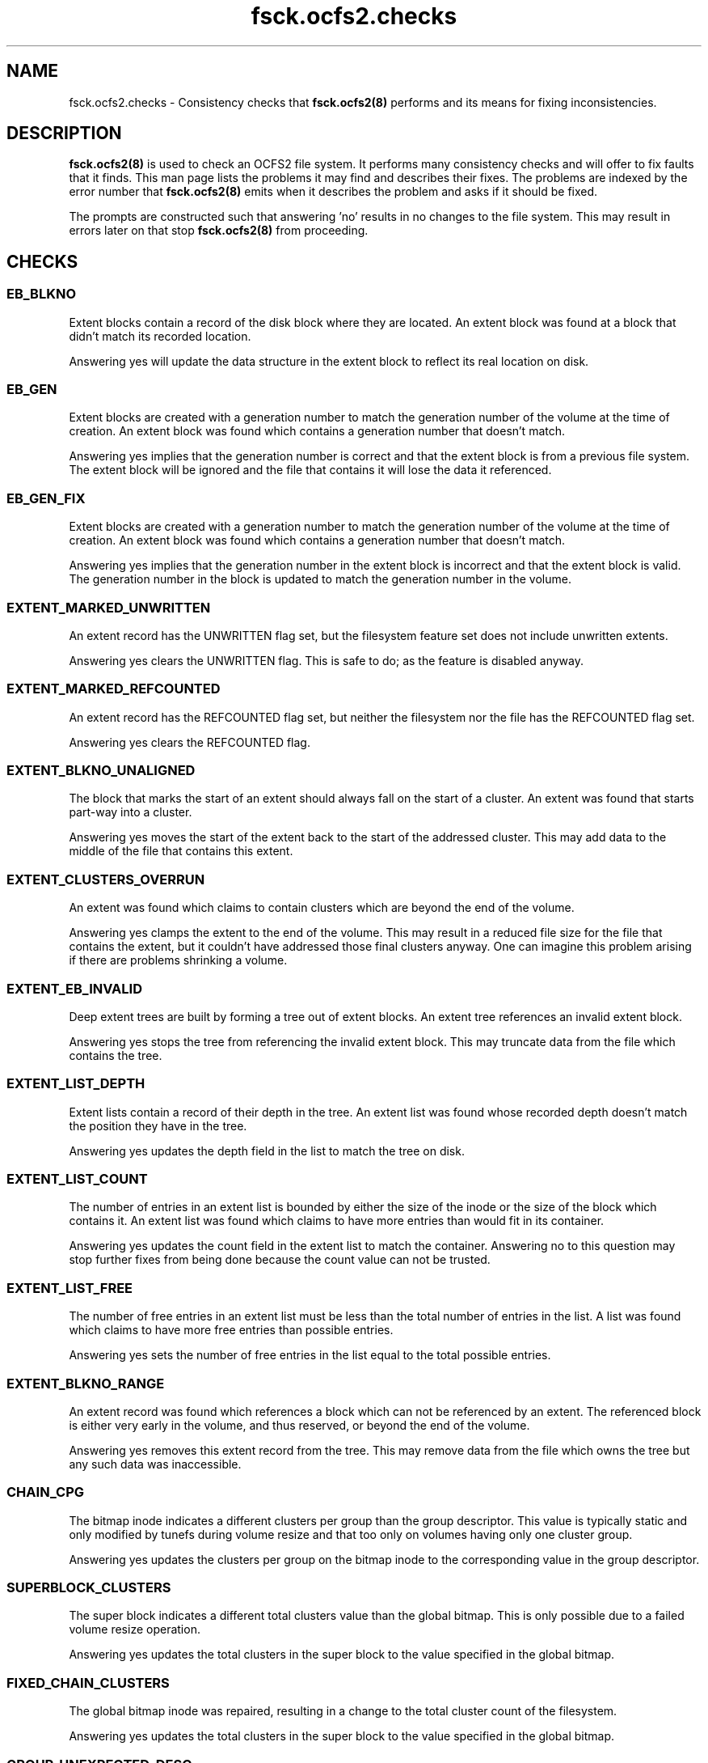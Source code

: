 .TH "fsck.ocfs2.checks" "8" "September 2010" "Version 1.6.4" "OCFS2 Manual Pages"
.SH "NAME"
fsck.ocfs2.checks \- Consistency checks that 
.BR fsck.ocfs2(8)
performs and its means for fixing inconsistencies.
.SH "DESCRIPTION"
.PP 
.BR fsck.ocfs2(8)
is used to check an OCFS2 file system.  It performs many consistency checks
and will offer to fix faults that it finds.  This man page lists the problems
it may find and describes their fixes.  The problems are indexed by the error
number that 
.BR fsck.ocfs2(8)
emits when it describes the problem and asks if it should be fixed.

The prompts are constructed such that answering 'no' results in no changes
to the file system.  This may result in errors later on that stop 
.BR fsck.ocfs2(8)
from proceeding.

.SH "CHECKS"

\" escape.c

.SS "EB_BLKNO"
Extent blocks contain a record of the disk block where they are located.  An
extent block was found at a block that didn't match its recorded location.

Answering yes will update the data structure in the extent block to reflect
its real location on disk.

.SS "EB_GEN"
Extent blocks are created with a generation number to match the generation
number of the volume at the time of creation.  An extent block was found which
contains a generation number that doesn't match.

Answering yes implies that the generation number is correct and that the
extent block is from a previous file system.  The extent block will be
ignored and the file that contains it will lose the data it referenced.

.SS "EB_GEN_FIX"
Extent blocks are created with a generation number to match the generation
number of the volume at the time of creation.  An extent block was found which
contains a generation number that doesn't match.

Answering yes implies that the generation number in the extent block is
incorrect and that the extent block is valid.  The generation number in the
block is updated to match the generation number in the volume.

.SS "EXTENT_MARKED_UNWRITTEN"
An extent record has the UNWRITTEN flag set, but the filesystem
feature set does not include unwritten extents.

Answering yes clears the UNWRITTEN flag.  This is safe to do; as the
feature is disabled anyway.

.SS "EXTENT_MARKED_REFCOUNTED"
An extent record has the REFCOUNTED flag set, but neither the filesystem
nor the file has the REFCOUNTED flag set.

Answering yes clears the REFCOUNTED flag.

.SS "EXTENT_BLKNO_UNALIGNED"
The block that marks the start of an extent should always fall on the start
of a cluster.  An extent was found that starts part-way into a cluster.

Answering yes moves the start of the extent back to the start of the addressed
cluster.  This may add data to the middle of the file that contains this
extent.

.SS "EXTENT_CLUSTERS_OVERRUN"
An extent was found which claims to contain clusters which are beyond the
end of the volume.

Answering yes clamps the extent to the end of the volume.  This may result
in a reduced file size for the file that contains the extent, but it
couldn't have addressed those final clusters anyway.  One can imagine this
problem arising if there are problems shrinking a volume.

.SS "EXTENT_EB_INVALID"
Deep extent trees are built by forming a tree out of extent blocks.  An
extent tree references an invalid extent block.

Answering yes stops the tree from referencing the invalid extent block.  This
may truncate data from the file which contains the tree.

.SS "EXTENT_LIST_DEPTH"
Extent lists contain a record of their depth in the tree.  An extent list
was found whose recorded depth doesn't match the position they have in the
tree.

Answering yes updates the depth field in the list to match the tree on disk.

.SS "EXTENT_LIST_COUNT"
The number of entries in an extent list is bounded by either the size of the 
inode or the size of the block which contains it.  An extent list was found
which claims to have more entries than would fit in its container.

Answering yes updates the count field in the extent list to match the
container. Answering no to this question may stop further fixes from being
done because the count value can not be trusted.

.SS "EXTENT_LIST_FREE"
The number of free entries in an extent list must be less than the total
number of entries in the list.   A list was found which claims to have more
free entries than possible entries.

Answering yes sets the number of free entries in the list equal to the total
possible entries.

.SS "EXTENT_BLKNO_RANGE"
An extent record was found which references a block which can not be
referenced by an extent.  The referenced block is either very early in the
volume, and thus reserved, or beyond the end of the volume.

Answering yes removes this extent record from the tree.  This may remove data
from the file which owns the tree but any such data was inaccessible.

.SS "CHAIN_CPG"
The bitmap inode indicates a different clusters per group than the group
descriptor. This value is typically static and only modified by tunefs during
volume resize and that too only on volumes having only one cluster group.

Answering yes updates the clusters per group on the bitmap inode to the
corresponding value in the group descriptor.

.SS "SUPERBLOCK_CLUSTERS"
The super block indicates a different total clusters value than the global
bitmap. This is only possible due to a failed volume resize operation.

Answering yes updates the total clusters in the super block to the value
specified in the global bitmap.

.SS "FIXED_CHAIN_CLUSTERS"
The global bitmap inode was repaired, resulting in a change to the total
cluster count of the filesystem.

Answering yes updates the total clusters in the super block to the value
specified in the global bitmap.

\" pass0.c

.SS "GROUP_UNEXPECTED_DESC"
The group descriptors that make up the global bitmap chain allocator reside
at predictable locations on disk.  A group descriptor was found in the global
bitmap allocator which isn't at one of these locations and so shouldn't
be in the allocator.

Answering yes removes this descriptor from the global bitmap allocator.

.SS "GROUP_EXPECTED_DESC"
The group descriptors that make up the global bitmap chain allocator reside
at predictable locations on disk.  A group descriptor at one of these
locations was not linked into the global bitmap allocator.

Answering yes will relink this group into the allocator.

.SS "GROUP_GEN"
A group descriptor was found with a generation number that doesn't match
the generation number of the volume.

Answering yes sets the group descriptor's generation equal to the generation
number in the volume.

.SS "GROUP_PARENT"
Group descriptors contain a pointer to the allocator inode which contains
the chain they belong to.  A group descriptor was found in an allocator
inode that doesn't match the descriptor's parent pointer.

Answering yes updates the group descriptor's parent pointer to match the inode
it resides in.

.SS "GROUP_DUPLICATE"
Group descriptors contain a pointer to the allocator inode which contains
the chain they belong to.  A group descriptor was found in two allocator
inodes so it may be duplicated.

Answering yes removes the group descriptor from current allocator inode.

.SS "GROUP_BLKNO"
Group descriptors have a field which records their block location on disk.  A
group descriptor was found at a given location but is recorded as being
located somewhere else.

Answering yes updates the group descriptor's recorded location to match where
it actually is found on disk.

.SS "GROUP_CHAIN"
Group descriptors are found in a number of different singly-linked chains
in an allocator inode.  A group descriptor records the chain number that it
is linked in.  A group descriptor was found whose chain field doesn't match
the chain it was found in.

Answering yes sets the group descriptor's chain field to match the chain
it is found in.

.SS "GROUP_FREE_BITS"
A group descriptor records the number of bits in its bitmap that are free.
A group descriptor was found which claims to have more free bits than are
valid in its bitmap.

Answering yes decreases the number of recorded free bits so that it equals
the total number of bits in the group descriptor's bitmap.

.SS "CHAIN_COUNT"
The chain list embedded in an inode is limited by the block size and the
number of bytes consumed by the rest of the inode.  A chain list header was
found which claimed that there are more entries in the list then could 
fit in the inode.

Answering yes resets the header's cl_count member to the maximum size allowed
by the block size after accounting for the space consumed by the inode.

.SS "CHAIN_NEXT_FREE"
This is identical to CHAIN_COUNT except that it is testing and fixing the
pointer to the next free list entry recorded in the cl_next_free_rec member
instead of the total number of entries. 

.SS "CHAIN_EMPTY"
Chain entries need to be packed such that there are no chains without 
descriptors found before the chain that is marked as free by the chain header.
A chain without descriptors was found found before that chain that was
marked free.

Answering yes will remove the unused chain and shift the remaining chains
forward in the list.

.SS "CHAIN_I_CLUSTERS"
Chain allocator inodes have an i_clusters value that represents the number
of clusters used by the allocator.  An inode was found whose i_clusters
value doesn't match the number of clusters its chains cover.

Answering yes updates i_clusters in the inode to reflect what was actually
found by walking the chain.

.SS "CHAIN_I_SIZE"
Chain allocator inodes multiply the number of bytes per cluster
by the their i_clusters value and store it in i_size.  An inode was found
which didn't have the correct value in its i_size.

Answering yes updates i_size to be the product of i_clusters and the cluster
size.  Nothing else uses this value, and previous versions of tools didn't
calculate it properly, so don't be too worried if this error appears.

.SS "CHAIN_GROUP_BITS"
The inode that contains an embedded chain list has fields which record the
total number of bits covered by the chain as well as the amount free.  These 
fields didn't match what was found in the chain. 

Answering yes updates the fields in the inode to reflect what was actually
found by walking the chain.

.SS "CHAIN_HEAD_LINK_RANGE"
The header that starts a chain tried to reference a group descriptor at
a block number that couldn't be valid.

Answering yes will clear the reference to this invalid block and truncate
the chain that it started.

.SS "CHAIN_LINK_GEN"
A reference was made to a group descriptor whose generation number doesn't
match the generation of the volume.

Answering yes to this question implies that the group descriptor is invalid
and the chain is truncated at the point that it referred to this invalid
group descriptor.  Answering no to this question considers the group
descriptor as valid and its generation may be fixed.

.SS "CHAIN_LINK_MAGIC"
Chains are built by chain headers and group descriptors which are linked
together by block references.  A reference was made to a group descriptor
at a given block but a valid group descriptor signature wasn't found
at that block.

Answering yes clears the reference to this invalid block and truncates the
chain at the point of the reference.

.SS "CHAIN_LINK_RANGE"
Chains are built by chain headers and group descriptors which are linked
together by block references.  A reference a block was found which
can't possibly be valid because it was either too small or extended beyond the
volume.

Answering yes truncates the chain in question by zeroing the invalid block
reference.  This shortens the chain in question and could result in more
fixes later if the part of the chain that couldn't be referenced was valid
at some point.

.SS "CHAIN_BITS"
A chain's header contains members which record the total number of bits in the
chain as well as the number of bits that are free.  After walking through a
chain it was found that the number of bits recorded in its header don't match
what was found by totalling up the group descriptors.

Answering yes updates the c_total and c_free members of the header to reflect
what was found in the group descriptors in the chain.

.SS "DISCONTIG_BG_DEPTH"
A discontiguous block group has an extent list which records all the clusters
allocated to it.  Discontiguous block groups only support extent lists with
a tree depth of 0.  A block group claims to have a tree depth greater than 0.

Answering yes will set the tree depth of the extent list to 0.

.SS "DISCONTIG_BG_COUNT"
A discontiguous block group has an extent list which records all the clusters
allocated to it. A block group claims to have more records than can actually
fit.

Answering yes will set the record count to the maximum possible.

.SS "DISCONTIG_BG_REC_RANGE"
Block groups set aside clusters to be used for metadata.  A discontiguous
block group claims to contain clusters beyond the end of the volume.

Answering yes will remove the block group.

.SS "DISCONTIG_BG_CORRUPT_LEAVES"
A discontiguous block group has an extent list which records all the clusters
allocated to it.  A group has more than one extent claiming to have an
impossible number of clusters.

Answering yes will remove the block group.

.SS "DISCONTIG_BG_CLUSTERS"
Extent records in a discontiguous block group were found having more clusters
allocated then a block group can have.

Answering yes will remove the block group.

.SS "DISCONTIG_BG_LESS_CLUSTERS"
Extent records in a discontiguous block group were found having less clusters
allocated then a block group can have.

Answering yes will remove the block group.

.SS "DISCONTIG_BG_NEXT_FREE_REC"
A discontiguous block group has an extent list which records all the clusters
allocated to it. A group was found with fewer filled in extents than it claims
to have.  The filled in extents describe a complete and correct group.

Answering yes will set the used extent count to the number of filled extents.

.SS "DISCONTIG_BG_LIST_CORRUPT"
A discontiguous block group has an extent list which records all the clusters
allocated to it.  The group claims to have more extents than is possible, and
the existing extents contain errors.

Answering yes will remove the block group.

.SS "DISCONTIG_BG_REC_CORRUPT"
A discontiguous block group has a extent list which records all the clusters
allocated to it.  A group was found with one extent claiming too many
clusters but the sum of the remaining extents are equal to the total clusters
a group must have.

Answering yes will remove the block group.

.SS "DISCONTIG_BG_LEAF_CLUSTERS"
A discontiguous block group has a extent list which records all the clusters
allocated to it.  A group was found with one extent claiming too many
clusters, but the remaining extents are correct.

Answering yes will set the number of the clusters on the broken extent
to the difference between the total clusters a group must have and the
sum of the remaining extents.

\" pass1.c

.SS "INODE_ALLOC_REPAIR"
The inode allocator did not accurately reflect the set of inodes that are
free and in use in the volume.

Answering yes will update the inode allocator bitmaps.  Each bit that
doesn't match the state of its inode will be inverted.

.SS "INODE_SUBALLOC"
Each inode records the node whose allocator is responsible for the inode.  An
inode was found in a given node's allocator but the inode itself claimed to
belong to a different node.

Answering yes will correct the inode to point to the node's allocator that it
belongs to.

.SS "LALLOC_SIZE"
Each node has a local allocator contained in a block that is used to allocate
clusters in batches.  A node's local allocator claims to reflect more bytes
than are possible for the volume's block size.

Answering yes decreases the local allocator's size to reflect the volume's
block size.

.SS "LALLOC_NZ_USED"
A given node's local allocator isn't in use but it claims to have bits
in use in its bitmap.

Answering yes zeros this used field.

.SS "LALLOC_NZ_BM"
A given node's local allocator isn't in use but it has a field which records
the bitmap as starting at a non-zero cluster offset.

Answering yes zeros the bm_off field.

.SS "LALLOC_BM_OVERRUN"
Each local allocator contains a reference to the first cluster that its bitmap
addresses.  A given local allocator was found which references a starting
cluster that is beyond the end of the volume.

Answering yes resets the given local allocator.  No allocated data will
be lost.

.SS "LALLOC_BM_SIZE"
The given local allocator claims to cover more bits than are possible for the
size in bytes of its bitmap.

Answering yes decreases the number of bits the allocator covers to reflect
the size in bytes of the bitmap and resets the allocator.  No allocated
data will be lost.

.SS "LALLOC_BM_STRADDLE"
The given local allocator claims to cover a region of clusters which extents
beyond the end of the volume.

Answering yes resets the given local allocator.  No allocated data will
be lost.

.SS "LALLOC_USED_OVERRUN"
The given local allocator claims to have more bits in use than it has total
bits in its bitmap.

Answering yes decreases the number of bits used so that it equals the total
number of available bits.

.SS "LALLOC_CLEAR"
A local allocator inode was found to have problems.  This gives the operator
a chance to just reset the local allocator inode. 

Answering yes clears the local allocator.  No information is lost but the
global bitmap allocator may need to be updated to reflect clusters that were
reserved for the local allocator but were free.

.SS "DEALLOC_COUNT"
The given truncate log inode contains a count that is greater than the 
value that is possible given the size of the inode.

Answering yes resets the count value to the possible maximum.

.SS "DEALLOC_USED"
The given truncate log inode claims to have more records in use than
it is possible to store in the inode.

Answering yes resets the record of the number used to the maximum 
value possible.

.SS "TRUNCATE_REC_START_RANGE"
A truncate record was found which claims to start at a cluster that is beyond
the number of clusters in the volume.

Answering yes will clear the truncate record.  This may result in previously
freed space being marked as allocated.  This will be fixed up later as the
allocator is updated to match what is used by the file system.

.SS "TRUNCATE_REC_WRAP"
Clusters are recorded as 32bit values.  A truncate record was found which
claims to have enough clusters to cause this value to wrap.  This could
never be the case and is a sure sign of corruption.

Answering yes will clear the truncate record.  This may result in previously
freed space being marked as allocated.  This will be fixed up later as the
allocator is updated to match what is used by the file system.

.SS "TRUNCATE_REC_RANGE"
A truncate record was found which claims to reference a region of clusters
which partially extends beyond the number of clusters in the volume.

Answering yes will clear the truncate record.  This may result in previously
freed space being marked as allocated.  This will be fixed up later as the
allocator is updated to match what is used by the file system.

.SS "INODE_GEN"
Inodes are created with a generation number to match the generation
number of the volume at the time of creation.  An Inode was found which
contains a generation number that doesn't match.

Answering yes implies that the generation number is correct and that the
inode is from a previous file system.  The inode will be recorded as free.

.SS "INODE_GEN_FIX"
Inodes are created with a generation number to match the generation
number of the volume at the time of creation.  An inode was found which
contains a generation number that doesn't match.

Answering yes implies that the generation number in the inode is
incorrect and that the inode is valid.  The generation number in the
inode is updated to match the generation number in the volume.

.SS "INODE_BLKNO"
Inodes contain a field that must match the block that they reside in. 
An inode was found at a block that doesn't match the field in the inode.

Answering yes updates the field to match the inode's position on disk.

.SS "ROOT_NOTDIR"
The super block contains a reference to the inode that contains the root
directory.  This block was found to contain an inode that isn't a directory.

Answering yes clears this inode.  The operator will be asked to recreate
the root directory at a point in the near future.

.SS "INODE_NZ_DTIME"
Inodes contain a field describing the time at which they were deleted.  This
can not be set for an inode that is still in use.  An inode was found
which is in use but which contains a non-zero dtime.

Answering yes implies that the inode is still valid and resets its dtime
to zero.

.SS "LINK_FAST_DATA"
The target name for a symbolic link is stored either as file contents for
that inode or in the inode structure itself on disk.  Only small destination
names are stored in the inode structure.  The i_blocks field of the inode 
indicates that the name is stored in the inode when it is zero.  An inode
was found that has both i_blocks set to zero and file contents. 

Answering yes clears the inode and so deletes the link.

.SS "LINK_NULLTERM"
The targets of links on disk must be null terminated.  A link was found
whose target wasn't null terminated. 

Answering yes clears the inode and so deletes the link.

.SS "LINK_SIZE"
The size of a link on disk must match the length of its target string.
A link was found whose size does not.

Answering yes updates the link's size to reflect the length of its target
string.

.SS "LINK_BLOCKS"
Links can not be sparse.  There must be exactly as many blocks allocated
as are needed to cover its size.  A link was found which doesn't have enough
blocks allocated to cover its size.

Answering yes clears the link's inode thus deleting the link.

.SS "DIR_ZERO"
Directories must at least contain a block that has the "." and ".." entries.
A directory was found which doesn't contain any blocks.

Answering yes to this question clears the directory's inode thus
deleting the directory.

.SS "INODE_SIZE"
Certain inodes record the size of the data they reference in an i_size field.
This can be the number of bytes in a file, directory, or symlink target
which are stored in data mapped by extents of clusters.  This error occurs
when the extent lists are walked and the amount of data found does not match
what is stored in i_size.

Answering yes to this question updates the inode's i_size to match the amount
of data referenced by the extent lists.  It is vitally important that i_size
matches the extent lists and so answering yes is strongly encouraged.

.SS "INODE_SPARSE_SIZE"
Certain inodes record the size of the data they reference in an i_size field.
This can be the number of bytes in a file, directory, or symlink target
which are stored in data mapped by extents of clusters. This error occurs when
a sparse inode was found that had data allocated past its i_size.

Answering yes to this question will update the inode's i_size to cover all of
its allocated storage.  It is vitally important that i_size matches the extent
lists and so answering yes is strongly encouraged.

.SS "INODE_INLINE_SIZE"
Inodes can only fit a certain amount of inline data.  This inode has its data
inline but claims an i_size larger than will actually fit.

Answering yes to this question updates the inode's i_size to the maximum available
inline space.

.SS "INODE_CLUSTERS"
Inodes contain a record of how many clusters are allocated to them.  An inode
was found whose recorded number of clusters doesn't match the number of blocks
that were found associated with the inode.

Answering yes resets the inode's number of clusters to reflect the number
of blocks that were associated with the file.

.SS "INODE_SPARSE_CLUSTERS"
Inodes contain a record of how many clusters are allocated to them.  An sparse
inode was found whose recorded number of clusters doesn't match the number of
blocks that were found associated with the inode.

Answering yes resets the inode's number of clusters to reflect the number
of blocks that were associated with the file.

.SS "INODE_INLINE_CLUSTERS"
Inlined inode should not have allocated clusters.  An inode who has inline data
flag set was found with clusters allocated.

Answering yes resets the inode's number of clusters to zero.

.SS "LALLOC_REPAIR"
An active local allocator did not accurately reflect the set of clusters that
are free and in use in its region.

Answering yes will update the local allocator bitmap.  Each bit that doesn't
match the use of its cluster will be inverted.

.SS "LALLOC_USED"
A local allocator records the number of bits that are used in its bitmap.  An
allocator was found whose used value doesn't reflect the number of bits that
are set in its bitmap.

Answering yes sets the used value to match the number of bits set in the 
allocator's bitmap.

.SS "CLUSTER_ALLOC_BIT"
A specific cluster's use didn't match the setting of its bit in the cluster
allocator.

Answering yes will invert the bit in the allocator to match the use of the
cluster -- either allocated and in use or free.

.SS "REFCOUNT_FLAG_INVALID"
Refcount file can only exist in a volume with refcount supported, Fsck has
found that a file in a non-refcount volume has refcount flag set.

Answering yes remove this flag from the file.

.SS "REFCOUNT_LOC_INVALID"
Refcount loc can only be valid if the file has refcount flag set. Fsck has
found that a file has refcount loc while it does't have refcount flag set.

Answering yes reset refcount loc to zero for the file.

.SS "RB_BLKNO"
refcount blocks contain a record of the disk block where they are located.
An refcount block was found at a block that didn't match its recorded location.

Answering yes will update the data structure in the refcount block to reflect
its real location on disk.

.SS "RB_GEN"
Refcount blocks are created with a generation number to match the generation
number of the volume at the time of creation.  An refcount block was found which
contains a generation number that doesn't match.

Answering yes implies that the generation number is correct and that the
refcount block is from a previous file system.  The refcount block will be
removed and the file that uses it will lose the refcounted information, but
it may be regenerated later.

.SS "RB_GEN_FIX"
Refcount blocks are created with a generation number to match the generation
number of the volume at the time of creation.  An refcount block was found which
contains a generation number that doesn't match.

Answering yes implies that the generation number in the refcount block is
incorrect and that the refcount block is valid.  The generation number in the
block is updated to match the generation number in the volume.

.SS "RB_PARENT"
refcount blocks contain a record of the parent this disk block belongs to.
An refcount block was found storing a wrong parent location.

Answering yes will update the data structure in the refcount block to reflect
its parent's real location on disk.

.SS "REFCOUNT_LIST_COUNT"
The number of entries in a refcount list is bounded by the size of the block
which contains it.  An refcount list was found which claims to have more
entries than would fit in its container.

Answering yes updates the count field in the refcount list to match the
container. Answering no to this question may stop further fixes from being
done because the count value can not be trusted.

.SS "REFCOUNT_LIST_USED"
The number of free entries in a refcount list must be less than the total
number of entries in the list.   A list was found which claims to have more
free entries than possible entries.

Answering yes sets the number of free entries in the list equal to the total
possible entries.

.SS "REFCOUNT_CLUSTER_RANGE"
A refcount record was found which references a cluster which can not be
referenced by a refcount.  The referenced cluster is either very early in the
volume, and thus reserved, or beyond the end of the volume.

Answering yes removes this refcount record from the tree.

.SS "REFCOUNT_CLUSTER_COLLISION"
A refcount record was found which references a cluster which has a collision
with the previous valid refcount record.

Answering yes removes this refcount record from the tree.

.SS "REFCOUNT_LIST_EMPTY"
A refcount list was found which has no refcount record in it. It is normally
caused by a corrupted refcount record.

Answering yes removes this refcount block from the tree. It will be
re-generated in refcounted extent records handler if all the other
information is sane.

.SS "REFCOUNT_BLOCK_INVALID"
Refcount block stores the refcount record for physical clusters of a file.
It is found refering an invalid refcount block.

Answering yes remove this refcount block.

.SS "REFCOUNT_CLUSTERS"
Refcount tree contains a record of how many clusters are allocated to them.
A tree was found whose recorded number of clusters doesn't match the number
of blocks that were found associated with it.

Answering yes resets the number of clusters to reflect the real number
of clusters that were associated with the tree.

.SS "REFCOUNT_ROOT_BLOCK_INVALID"
Root refcount block is the root of the refcount record for a file. It is found
refering an invalid refcount block.

Answering yes remove this refcount block and clear refcount flag from this file.

.SS "REFCOUNT_REC_REDUNDANT"
Refcount record is used to store the refcount for physical clusters. Some
refcount record is found to have no physical clusters corresponding to it.

Answering yes remove the refcount record.

.SS "REFCOUNT_COUNT_INVALID"
Refcount record is used to store the refcount for physical clusters. A record
record is found whichs claims the wrong refcount for some physical clusters.

Answering yes update the corresponding refcount record.

.SS "REFCOUNT_COUNT"
Refcount tree contains a record of how many files refering to this tree.
A tree was found whose recorded number of files doesn't match the real
files refering to the tree.

Answering yes resets the number of files to reflect the real number
of files that were associated with the tree.

\" pass1b.c

.SS "DUP_CLUSTERS_SYSFILE_CLONE"
A system file inode claims clusters that are also claimed by another inode.
ocfs2 does not allow this.  System files may be cloned but may not be
deleted.  Allocation system files may not be cloned or deleted.

Answering yes will copy the data of this inode to newly allocated extents.
This will break the claim on the overcommitted clusters.

.SS "DUP_CLUSTERS_CLONE"
An inode claims clusters that are also claimed by another inode.  ocfs2
does not allow this.

Answering yes will copy the data of this inode to newly allocated extents.
This will break the claim on the overcommitted clusters.

.SS "DUP_CLUSTERS_DELETE"
An inode claims clusters that are also claimed by another inode.  ocfs2
does not allow this.

Answering yes will remove this inode, thus breaking its claim on the
overcommitted clusters.

.SS "DUP_CLUSTERS_ADD_REFCOUNT"
An inode claims clusters that are also claimed by another inode.  ocfs2
does not allow this.

Answering yes will try to add a refcount record for all these inodes, so
that they will share the cluster.

\" pass2.c

.SS "DIRENT_DOTTY_DUP"
There can be only one instance of both the "." and ".." entries in a
directory. A directory entry was found which duplicated one of these entries.

Answering yes will remove the duplicate directory entry.

.SS "DIRENT_NOT_DOTTY"
The first and second directory entries in a directory must be "." and ".."
respectively.  One of these directory entries was found to not match these
rules.

Answering yes will force the directory entry to be either "." or "..".  This
might consume otherwise valid entries and cause some files to appear in 
lost+found.

.SS "DIRENT_DOT_INODE"
The inode field of the "." directory entry must refer to the directory inode
that contains the given directory block.  A "." entry was found which doesn't
do so.

Answering yes sets the directory entry's inode reference to the parent
directory that contains the entry.

.SS "DIRENT_DOT_EXCESS"
A "." directory entry was found whose lengths exceeds the amount required
for the single dot in the name.

Answering yes creates another empty directory entry in this excess space.

.SS "DIRENT_ZERO"
A directory entry was found with a zero length name.

Answering yes clears the directory entry so its space can be reused.

.SS "DIRENT_NAME_CHARS"
Directory entries can not contain either the NULL character (ASCII 0) or 
the forward slash (ASCII 47).  A directory entry was found which contains
either.

Answering yes will change each instance of these forbidden characters into
a period (ASCII 46).

.SS "DIRENT_INODE_RANGE"
Each directory entry contains a inode field which the entry's name corresponds
to.  An entry was found which referenced an inode number that is invalid
for the current volume.

Answering yes clears this entry so its space can be reused.  If the entry
once corresponded to a real inode and was corrupted this inode may appear
in lost+found.

.SS "DIRENT_INODE_FREE"
Each directory entry contains a inode field which the entry's name corresponds
to.  An entry was found which referenced an inode number that isn't in
use.

Answering yes clears this directory entry.

.SS "DIRENT_TYPE"
Each directory entry contains a field which describes the type of file
that the entry refers to.  An entry was found whose type doesn't match the
inode it is referring to.

Answering yes resets the entry's type to match the target inode.

.SS "DIR_PARENT_DUP"
Each directory can only be pointed to by one directory entry in a parent
directory.  A directory entry was found which was the second entry to point
to a given directory inode.

Answering yes clears this entry which was the second to refer to a given
directory.  This reflects the policy that hard links to directories are not
allowed.

.SS "DIRENT_DUPLICATE"
File names within a directory must be unique.  A file name occurred in more
than one directory entry in a given directory.

Answering yes renames the duplicate entry to a name that doesn't collide
with recent entries and is unlikely to collide with future entries in
the directory.

.SS "DIRENT_LENGTH"
There are very few directory entry lengths that are valid.  The lengths must
be greater than the minimum required to record a single character directory,
be rounded to 12 bytes, be within the amount of space remaining in a directory
block, and be properly rounded for the size of the name of the directory
entry. An entry was found which didn't meet these criteria.

Answering yes will try to repair the directory entry.  This runs a very good
chance of invalidating all the entries in the directory block.  Orphaned
inodes may appear in lost+found.

.SS "DIR_TRAILER_INODE"
A directory block trailer is a fake directory entry at the end of the
block.  The trailer has compatibility fields for when it is viewed as a
directory entry.  The inode field must be zero.

Answering yes will set the inode field to zero.

.SS "DIR_TRAILER_NAME_LEN"
A directory block trailer is a fake directory entry at the end of the
block.  The trailer has compatibility fields for when it is viewed as a
directory entry.  The name length field must be zero.

Answering yes will set the name length field to zero.

.SS "DIR_TRAILER_REC_LEN"
A directory block trailer is a fake directory entry at the end of the
block.  The trailer has compatibility fields for when it is viewed as a
directory entry.  The record length field must be equal to the size of
the trailer.

Answering yes will set the record length field to the size of the trailer.

.SS "DIR_TRAILER_BLKNO"
A directory block trailer is a fake directory entry at the end of the
block.  The self-referential block number is incorrect.

Answering yes will set the block number to the correct block on disk.

.SS "DIR_TRAILER_PARENT_INODE"
A directory block trailer is a fake directory entry at the end of the
block.  It has a pointer to the directory inode it belongs to.  This
pointer is incorrect.

Answering yes will set the parent inode pointer to the inode referencing
this directory block.

\" pass3.c

.SS "ROOT_DIR_MISSING"
The super block contains a reference to the inode that serves as the root
directory.  This reference points to an inode that isn't in use.

Answering yes will create a new inode and update the super block to refer
to this inode as the root directory.

.SS "LOSTFOUND_MISSING"
The super block contains a reference to the inode that serves as the
lost+found directory.  This reference points to an inode that isn't in use.

Answering yes will create a new lost+found directory in the root directory.

.SS "DIR_NOT_CONNECTED"
Every directory in the file system should be reachable by a directory entry
in its parent directory.  This is verified by walking every directory in
the system.  A directory inode was found during this walk which doesn't have
a parent directory entry.

Answering yes moves this directory entry into the lost+found directory and 
gives it a name based on its inode number.

.SS "DIR_DOTDOT"
A directory inode's ".." directory entry must refer to the parent directory.
A directory was found whose ".." doesn't refer to its parent.

Answering yes will read the directory block for the given directory and update
its ".." entry to reflect its parent.

\" pass4.c

.SS "INODE_NOT_CONNECTED"
Most all inodes in the system should be referenced by a directory entry. An
inode was found which isn't referred to by any directory entry.

Answering yes moves this inode into the lost+found directory and 
gives it a name based on its inode number.

.SS "INODE_COUNT"
Each inode records the number of directory entries that refer to it.  An inode
was found whose recorded count doesn't match the number of entries that
refer to it.

Answering yes sets the inode's count to match the number of referring
directory entries.

.SS "INODE_ORPHANED"
While files are being deleted they are placed in an internal directory.  If
the machine crashes while this is taking place the files will be left in
this directory.  Fsck has found an inode in this directory and would like
to finish the job of truncating and removing it.

Answering yes removes the file data associated with the inode and frees
the inode.

.SS "RECOVER_BACKUP_SUPERBLOCK"
When \fIfsck.ocfs2\fR successfully uses the specified backup superblock,
it provides the user with this option to overwrite the existing superblock
with that backup.

Answering yes will refresh the superblock from the backup. Answering no will
only disable the copying of the backup superblock and will not effect the
remaining \fIfsck.ocfs2\fR processing.

.SS "ORPHAN_DIR_MISSING"
While files are being deleted they are placed in an internal directory, named
orphan directory. If an orphan directory does not exist, an OCFS2 volume cannot
be mounted successfully. Fsck has found the orphan directory is missing and
would like to create it for future use.

Answering yes creates the orphan directory in the system directory.

.SS "JOURNAL_FILE_INVALID"
OCFS2 uses JDB for journalling and some journal files exist in the
system directory. Fsck has found some journal files that are invalid.

Answering yes to this question will regenerate the invalid journal files.

.SS "JOURNAL_UNKNOWN_FEATURE"
Fsck has found some journal files with unknown features.  Other journals
on the filesystem have only known features, so this is likely a corruption.
If you think your filesystem may be newer than this version of fsck.ocfs2,
say N here and grab the latest version of fsck.ocfs2.

Answering yes resets the journal features to match other journals.

.SS "JOURNAL_MISSING_FEATURE"
Fsck has found some journal files have features that are not set on all
journal files. All journals on filesystem should have the same set of
features.

Answering yes will set all journals to the union of set features.

.SS "JOURNAL_TOO_SMALL"
Fsck has found some journal files are too small.

Answering yes extends these journals.

.SS "RECOVER_CLUSTER_INFO"
The currently active cluster stack is different than the one the filesystem
is configured for.  Thus, fsck.ocfs2 cannot determine whether the
filesystem is mounted on an another node or not. The recommended solution
is to exit and run fsck.ocfs2 on this device from a node that has the
appropriate active cluster stack. However, you can proceed with the fsck if
you are sure that the volume is not in use on any node.

Answering yes reconfigures the filesystem to use the current cluster stack.
DANGER: YOU MUST BE ABSOLUTELY SURE THAT NO OTHER NODE IS USING THIS FILESYSTEM
BEFORE CONTINUING.  OTHERWISE, YOU CAN CORRUPT THE FILESYSTEM AND LOSE DATA.

.SS "INLINE_DATA_FLAG_INVALID"
Inline file can only exist in a volume with inline supported, Fsck has found
that a file in a non-inline volume has inline flag set.

Answering yes remove this flag from the file.

.SS "INLINE_DATA_COUNT_INVALID"
For an inline file, there is a limit for id2.id_data.id_count. Fsck has found
that this value isn't right.

Answering yes change this value to the right number.

.SS "XATTR_BLOCK_INVALID"
Extended attributes are stored off an extended attribute block
referenced by the inode.  This inode references an invalid extended
attribute block.

Answering yes will remove this block.

.SS "XATTR_COUNT_INVALID"
The count of extended attributes in an inode, block, or bucket
does not match the number of entries found by fsck.

Answering yes will change this to the correct count.

.SS "XATTR_ENTRY_INVALID"
An extended attribute entry points to already used space.

Answering yes will remove this entry.

.SS "XATTR_NAME_OFFSET_INVALID"
The name_offset field of an extended attribute entry is not correct.
Without a correct name_offset field, the entry cannot be used.

Answering yes will remove this entry.

.SS "XATTR_VALUE_INVALID"
The value region of an extended attribute points to already
used space.

Answering yes will remove this entry.

.SS "XATTR_LOCATION_INVALID"
The xe_local field and xe_value_size field of an extended attribute
entry does not match. So the entry cannot be used.

Answering yes will remove this entry.

.SS "XATTR_HASH_INVALID"
Extended attributes use a hash of their name for lookup purposes.
The name_hash of this extended attribute entry is not correct.

Answering yes will change this to the correct hash.

.SS "XATTR_FREE_START_INVALID"
Extended attributes use free_start to indicate the offset of the
free space in inode, block, or bucket. The free_start field
of this object is not correct.

Answering yes will change this to the correct offset.

.SS "XATTR_VALUE_LEN_INVALID"
Extended attributes use name_value_len to store the total length
of all entry's name and value in inode, block or bucket.
the name_value_len filed of this object is not correct.

Answering yes will change this to the correct value.

.SS "XATTR_BUCKET_COUNT_INVALID"
The count of extended attributes bucket pointed by one extent record
does not match the number of buckets found by fsck.

Answering yes will change this to the correct count.

\" pass5.c

.SS "QMAGIC_INVALID"
The magic number in the header of quota file does not match the proper
number.

Answering yes will make fsck use values in the quota file header anyway.

.SS "QTREE_BLK_INVALID"
Block with references to other blocks with quota data is corrupted.

Answering yes will make fsck use references in the block.

.SS "DQBLK_INVALID"
The structure with quota limits was found in a corrupted block.

Answering yes will use the values of limits for the user / group.

.SS "DUP_DQBLK_INVALID"
The structure with quota limits was found in a corrupted block
and fsck has already found quota limits for this user / group.

Answering yes will use new values of limits for the user / group.

.SS "DUP_DQBLK_VALID"
The structure with quota limits was found in a correct block
but fsck has already found quota limits for this user / group.

Answering yes will use new values of limits for the user / group.

.SS "IV_DX_TREE"
A directory index was found on an inode but that feature is not enabled on the
file system.

Answering yes will truncate the invalid index.

.SS "DX_LOOKUP_FAILED"
A directory entry is missing an entry in the directory index. The missing
index entry will cause lookups on this name to fail.

Answering yes will rebuild the directory index, restoring the missing entry.

.SH "SEE ALSO"
.BR fsck.ocfs2(8)

.SH "AUTHORS"
Oracle Corporation.

.SH "COPYRIGHT"
Copyright \(co 2004, 2010 Oracle. All rights reserved.
